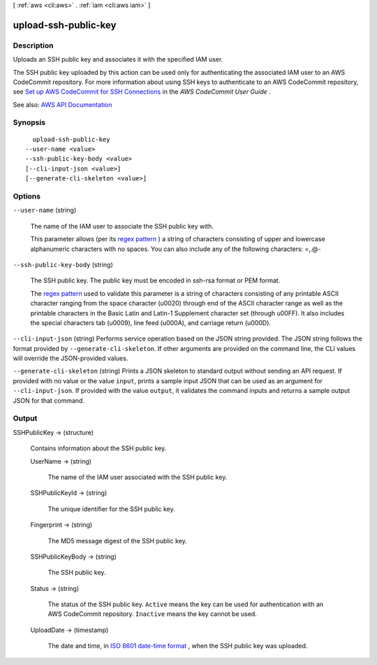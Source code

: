 [ :ref:`aws <cli:aws>` . :ref:`iam <cli:aws iam>` ]

.. _cli:aws iam upload-ssh-public-key:


*********************
upload-ssh-public-key
*********************



===========
Description
===========



Uploads an SSH public key and associates it with the specified IAM user.

 

The SSH public key uploaded by this action can be used only for authenticating the associated IAM user to an AWS CodeCommit repository. For more information about using SSH keys to authenticate to an AWS CodeCommit repository, see `Set up AWS CodeCommit for SSH Connections <http://docs.aws.amazon.com/codecommit/latest/userguide/setting-up-credentials-ssh.html>`_ in the *AWS CodeCommit User Guide* .



See also: `AWS API Documentation <https://docs.aws.amazon.com/goto/WebAPI/iam-2010-05-08/UploadSSHPublicKey>`_


========
Synopsis
========

::

    upload-ssh-public-key
  --user-name <value>
  --ssh-public-key-body <value>
  [--cli-input-json <value>]
  [--generate-cli-skeleton <value>]




=======
Options
=======

``--user-name`` (string)


  The name of the IAM user to associate the SSH public key with.

   

  This parameter allows (per its `regex pattern <http://wikipedia.org/wiki/regex>`_ ) a string of characters consisting of upper and lowercase alphanumeric characters with no spaces. You can also include any of the following characters: =,.@-

  

``--ssh-public-key-body`` (string)


  The SSH public key. The public key must be encoded in ssh-rsa format or PEM format.

   

  The `regex pattern <http://wikipedia.org/wiki/regex>`_ used to validate this parameter is a string of characters consisting of any printable ASCII character ranging from the space character (\u0020) through end of the ASCII character range as well as the printable characters in the Basic Latin and Latin-1 Supplement character set (through \u00FF). It also includes the special characters tab (\u0009), line feed (\u000A), and carriage return (\u000D).

  

``--cli-input-json`` (string)
Performs service operation based on the JSON string provided. The JSON string follows the format provided by ``--generate-cli-skeleton``. If other arguments are provided on the command line, the CLI values will override the JSON-provided values.

``--generate-cli-skeleton`` (string)
Prints a JSON skeleton to standard output without sending an API request. If provided with no value or the value ``input``, prints a sample input JSON that can be used as an argument for ``--cli-input-json``. If provided with the value ``output``, it validates the command inputs and returns a sample output JSON for that command.



======
Output
======

SSHPublicKey -> (structure)

  

  Contains information about the SSH public key.

  

  UserName -> (string)

    

    The name of the IAM user associated with the SSH public key.

    

    

  SSHPublicKeyId -> (string)

    

    The unique identifier for the SSH public key.

    

    

  Fingerprint -> (string)

    

    The MD5 message digest of the SSH public key.

    

    

  SSHPublicKeyBody -> (string)

    

    The SSH public key.

    

    

  Status -> (string)

    

    The status of the SSH public key. ``Active`` means the key can be used for authentication with an AWS CodeCommit repository. ``Inactive`` means the key cannot be used.

    

    

  UploadDate -> (timestamp)

    

    The date and time, in `ISO 8601 date-time format <http://www.iso.org/iso/iso8601>`_ , when the SSH public key was uploaded.

    

    

  


